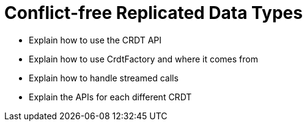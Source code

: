 = Conflict-free Replicated Data Types

* Explain how to use the CRDT API
* Explain how to use CrdtFactory and where it comes from
* Explain how to handle streamed calls
* Explain the APIs for each different CRDT
